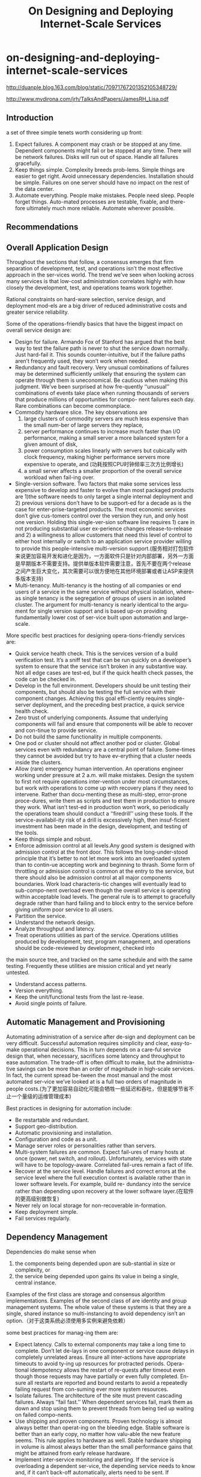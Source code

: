 * on-designing-and-deploying-internet-scale-services
#+TITLE: On Designing and Deploying Internet-Scale Services

http://duanple.blog.163.com/blog/static/70971767201352105348729/

http://www.mvdirona.com/jrh/TalksAndPapers/JamesRH_Lisa.pdf

** Introduction
a set of three simple tenets worth considering up front:
1. Expect failures. A component may crash or be stopped at any time. Dependent components might fail or be stopped at any time. There will be network failures. Disks will run out of space. Handle all failures gracefully.
2. Keep things simple. Complexity breeds prob-lems. Simple things are easier to get right. Avoid unnecessary dependencies. Installation should be simple. Failures on one server should have no impact on the rest of the data center.
3. Automate everything. People make mistakes. People need sleep. People forget things. Auto-mated processes are testable, fixable, and there-fore ultimately much more reliable. Automate wherever possible.

** Recommendations
** Overall Application Design
Throughout the sections that follow, a consensus emerges that firm separation of development, test, and operations isn’t the most effective approach in the ser-vices world. The trend we’ve seen when looking across many services is that low-cost administration correlates highly with how closely the development, test, and operations teams work together.

Rational constraints on hard-ware selection, service design, and deployment mod-els are a big driver of reduced administrative costs and greater service reliability.

Some of the operations-friendly basics that have the biggest impact on overall service design are:
   - Design for failure. Armando Fox of Stanford has argued that the best way to test the failure path is never to shut the service down normally. Just hard-fail it. This sounds counter-intuitive, but if the failure paths aren’t frequently used, they won’t work when needed.
   - Redundancy and fault recovery. Very unusual combinations of failures may be determined sufficiently unlikely that ensuring the system can operate through them is uneconomical. Be cautious when making this judgment. We’ve been surprised at how fre-quently ‘‘unusual’’ combinations of events take place when running thousands of servers that produce millions of opportunities for compo- nent failures each day. Rare combinations can become commonplace.
   - Commodity hardware slice. The key observations are
     1. large clusters of commodity servers are much less expensive than the small num-ber of large servers they replace,
     2. server performance continues to increase much faster than I/O performance, making a small server a more balanced system for a given amount of disk,
     3. power consumption scales linearly with servers but cubically with clock frequency, making higher performance servers more expensive to operate, and (功耗按照CPU时钟频率三次方比例增长)
     4. a small server affects a smaller proportion of the overall service workload when fail-ing over.
   - Single-version software. Two factors that make some services less expensive to develop and faster to evolve than most packaged products are 1)the software needs to only target a single internal deployment and 2) previous versions don’t have to be support-ed for a decade as is the case for enter-prise-targeted products. The most economic services don’t give cus-tomers control over the version they run, and only host one version. Holding this single-ver-sion software line requires 1) care in not producing substantial user ex-perience changes release-to-release and 2) a willingness to allow customers that need this level of control to either host internally or switch to an application service provider willing to provide this people-intensive multi-version support.(服务相对打包软件来说更加容易开发和进化是因为，一方面软件只是针对内部部署，另外一方面是早期版本不需要支持。提供单版本软件需要注意，首先不要在两个release之间产生巨大变化，其次需要可以很方便地在其他环境部署或者让ASP来提供多版本支持)
   - Multi-tenancy. Multi-tenancy is the hosting of all companies or end users of a service in the same service without physical isolation, where-as single tenancy is the segregation of groups of users in an isolated cluster. The argument for multi-tenancy is nearly identical to the argu-ment for single version support and is based up-on providing fundamentally lower cost of ser-vice built upon automation and large-scale.

More specific best practices for designing opera-tions-friendly services are:
   - Quick service health check. This is the services version of a build verification test. It’s a sniff test that can be run quickly on a developer’s system to ensure that the service isn’t broken in any substantive way. Not all edge cases are test-ed, but if the quick health check passes, the code can be checked in.
   - Develop in the full environment. Developers should be unit testing their components, but should also be testing the full service with their component changes. Achieving this goal effi-ciently requires single-server deployment, and the preceding best practice, a quick service health check.
   - Zero trust of underlying components. Assume that underlying components will fail and ensure that components will be able to recover and con-tinue to provide service.
   - Do not build the same functionality in multiple components.
   - One pod or cluster should not affect another pod or cluster. Global services even with redundancy are a central point of failure. Some-times they cannot be avoided but try to have ev-erything that a cluster needs inside the clusters.
   - Allow (rare) emergency human intervention. An operations engineer working under pressure at 2 a.m. will make mistakes. Design the system to first not require operations inter-vention under most circumstances, but work with operations to come up with recovery plans if they need to intervene. Rather than docu-menting these as multi-step, error-prone proce-dures, write them as scripts and test them in production to ensure they work. What isn’t test-ed in production won’t work, so periodically the operations team should conduct a ‘‘firedrill’’ using these tools. If the service-availabil-ity risk of a drill is excessively high, then insuf-ficient investment has been made in the design, development, and testing of the tools.
   - Keep things simple and robust.
   - Enforce admission control at all levels.Any good system is designed with admission control at the front door. This follows the long-under-stood principle that it’s better to not let more work into an overloaded system than to contin-ue accepting work and beginning to thrash. Some form of throttling or admission control is common at the entry to the service, but there should also be admission control at all major components boundaries. Work load characteris-tic changes will eventually lead to sub-compo-nent overload even though the overall service is operating within acceptable load levels. The general rule is to attempt to gracefully degrade rather than hard failing and to block entry to the service before giving uniform poor service to all users.
   - Partition the service.
   - Understand the network design.
   - Analyze throughput and latency.
   - Treat operations utilities as part of the service. Operations utilities produced by development, test, program management, and operations should be code-reviewed by development, checked into
the main source tree, and tracked on the same schedule and with the same testing. Frequently these utilities are mission critical and yet nearly untested.
   - Understand access patterns.
   - Version everything.
   - Keep the unit/functional tests from the last re-lease.
   - Avoid single points of failure.

** Automatic Management and Provisioning
Automating administration of a service after de-sign and deployment can be very difficult. Successful automation requires simplicity and clear, easy-to-make operational decisions. This in turn depends on a care-ful service design that, when necessary, sacrifices some latency and throughput to ease automation. The trade-off is often difficult to make, but the administra-tive savings can be more than an order of magnitude in high-scale services. In fact, the current spread be-tween the most manual and the most automated ser-vice we’ve looked at is a full two orders of magnitude in people costs.(为了更加容易自动化可能会牺牲一些延迟和吞吐，但是能够节省不止一个量级的运维管理成本)

Best practices in designing for automation include:
   - Be restartable and redundant.
   - Support geo-distribution.
   - Automatic provisioning and installation.
   - Configuration and code as a unit.
   - Manage server roles or personalities rather than servers.
   - Multi-system failures are common. Expect fail-ures of many hosts at once (power, net switch, and rollout). Unfortunately, services with state will have to be topology-aware. Correlated fail-ures remain a fact of life.
   - Recover at the service level. Handle failures and correct errors at the service level where the full execution context is available rather than in lower software levels. For example, build re- dundancy into the service rather than depending upon recovery at the lower software layer.(在软件的更高级别做恢复)
   - Never rely on local storage for non-recoverable in-formation.
   - Keep deployment simple.
   - Fail services regularly.

** Dependency Management
Dependencies do make sense when
   1. the components being depended upon are sub-stantial in size or complexity, or
   2. the service being depended upon gains its value in being a single, central instance.
Examples of the first class are storage and consensus algorithm implementations. Examples of the second class of are identity and group management systems. The whole value of these systems is that they are a single, shared instance so multi-instancing to avoid dependency isn’t an option.（对于这类系统必须使用多实例来避免依赖）

some best practices for manag-ing them are:
   - Expect latency. Calls to external components may take a long time to complete. Don’t let de-lays in one component or service cause delays in completely unrelated areas. Ensure all inter-actions have appropriate timeouts to avoid ty-ing up resources for protracted periods. Opera-tional idempotency allows the restart of re-quests after timeout even though those requests may have partially or even fully completed. En-sure all restarts are reported and bound restarts to avoid a repeatedly failing request from con-suming ever more system resources.
   - Isolate failures. The architecture of the site must prevent cascading failures. Always ‘‘fail fast.’’ When dependent services fail, mark them as down and stop using them to prevent threads from being tied up waiting on failed compo-nents.
   - Use shipping and proven components. Proven technology is almost always better than operat-ing on the bleeding edge. Stable software is better than an early copy, no matter how valu-able the new feature seems. This rule applies to hardware as well. Stable hardware shipping in volume is almost always better than the small performance gains that might be attained from early release hardware.
   - Implement inter-service monitoring and alerting. If the service is overloading a dependent ser-vice, the depending service needs to know and, if it can’t back-off automatically, alerts need to be sent. If operations can’t resolve the problem quickly, it needs to be easy to contact engineers from both teams quickly. All teams with depen-dencies should have engineering contacts on the dependent teams.
   - Dependent services require the same design point. Dependent services and producers of de-pendent components need to be committed to at least the same SLA as the depending service.（在做系统设计之前需要将所依赖的系统也考虑进去）
   - Decouple components. Where possible, ensure that components can continue operation, per-haps in a degraded mode, during failures of other components.

** Release Cycle and Testing
We instead recommend taking new service re-leases through standard unit, functional, and produc-tion test lab testing and then going into limited pro-duction as the final test phase. Clearly we don’t want software going into production that doesn’t work or puts data integrity at risk, so this has to be done care-fully. The following rules must be followed:（整个新服务部署是过渡地完成的，在期间必须遵循一下几点）
   1. the production system has to have sufficient re-dundancy that, in the event of catastrophic new service failure, state can be quickly be recov-ered,（原先系统数据必须保留）
   2. data corruption or state-related failures have to be extremely unlikely (functional testing must first be passing),（确保新系统不会有数据损坏或者是状态错误）
   3. errors must be detected and the engineering team (rather than operations) must be monitor-ing system health of the code in test, and（主动检测错误以及系统状态）
   4. it must be possible to quickly roll back all changes and this roll back must be tested before going into production.
This sounds dangerous. But we have found that using this technique actually improves customer expe-rience around new service releases. Rather than de-ploying as quickly as possible, we put one system in production for a few days in a single data center. Then we bring one new system into production in each data center. Then we’ll move an entire data center into pro-duction on the new bits. And finally, if quality and performance goals are being met, we deploy globally. This approach can find problems before the service is at risk and can actually provide a better customer ex-perience through the version transition. Big-bang de-ployments are very dangerous.

Another potentially counter-intuitive approach we favor is deployment mid-day rather than at night. At night, there is greater risk of mistakes. And, if anom-alies crop up when deploying in the middle of the night, there are fewer engineers around to deal with them. The goal is to minimize the number of engineer-ing and operations interactions with the system over-all, and especially outside of the normal work day, to both reduce costs and to increase quality.（选择在白天而不是午夜进行部署）

Some best practices for release cycle and testing include:
   - Ship often. We like shipping on 3-month cy-cles, but arguments can be made for other schedules. Our gut feel is that the norm will eventually be less than three months, and many services are already shipping on weekly sched-ules. Cycles longer than three months are dan-gerous.
   - Use production data to find problems.
   - Invest in engineering. Too often, organizations grow operations to eal with scale and never take the time to engi-neer a scalable, reliable architecture. Services hat don’t think big to start with will be scram-bling to catch up later.
   - Support version roll-back.
   - Maintain forward and backward compatibility.
   - Single-server deployment. Without this, unit testing is difficult and doesn’t fully happen. And if running the full system is difficult, developers will have a tendency to take a component view rather than a systems view.
   - Stress test for load.
   - Perform capacity and performance testing prior to new releases.
   - Build and deploy shallowly and iteratively.
   - Test with real data.
   - Run system-level acceptance tests. Tests that run locally provide sanity check that speeds it-erative development. To avoid heavy mainte-nance cost they should still be at system level.
   - Test and develop in full environments.

** Hardware Selection and Standardization
The usual argument for SKU standardization is that bulk purchases can save considerable money. This is inarguably true. The larger need for hardware stan-dardization is that it allows for faster service deploy-ment and growth. If each service is purchasing their own private infrastructure, then each service has to
   1. determine which hardware currently is the best cost/performing option,
   2. order the hardware, and
   3. do hardware qualification and software deploy-ment once the hardware is installed in the data center.
This usually takes a month and can easily take more. (SKU = Stock Keeping Unit, 最小存货单位, 定义为保存库存控制的最小可用单位)

Best practices for hardware selection include:
   - Use only standard SKUs. Having a single or small number of SKUs in production allows re- sources to be moved fluidly between services as needed. The most cost-effective model is to develop a standard service-hosting framework that includes automatic management and provi-sioning, hardware, and a standard set of shared services. Standard SKUs is a core requirement to achieve this goal.
   - Purchase full racks.
   - Write to a hardware abstraction. Write the service to an abstract hardware description. Rather than fully-exploiting the hardware SKU, the service should neither exploit that SKU nor depend up-on detailed knowledge of it. This allows the 2-way, 4-disk SKU to be upgraded over time as better cost/performing systems come available. The SKU should be a virtual description that in-cludes number of CPUs and disks, and a mini-mum for memory. Finer-grained information about the SKU should not be exploited.
   - Abstract the network and naming. Abstract the network and naming as far as possible, using DNS and CNAMEs. Always, always use a CNAME. Hardware breaks, comes off lease, and gets repurposed. Never rely on a machine name in any part of the code. A flip of the CNAME in DNS is a lot easier than changing configuration files, or worse yet, production code. If you need to avoid flushing the DNS cache, remember to set Time To Live suffi-ciently low to ensure that changes are pushed as quickly as needed.

** Operations and Capacity Planning
The recovery scripts need to be tested in produc-tion. *The general rule is that nothing works if it isn’t tested frequently so don’t implement anything the team doesn’t have the courage to use. If testing in pro- duction is too risky, the script isn’t ready or safe for use in an emergency.* The key point here is that disas-ters happen and it’s amazing how frequently a small disaster becomes a big disaster as a consequence of a recovery step that doesn’t work as expected. Antici-pate these events and engineer automated actions to get the service back on line without further loss of da-ta or up time.
   - Make the development team responsible. Amazon is perhaps the most aggressively down this path with their slogan ‘‘you built it, you manage it.’’ That position is perhaps slightly stronger than the one we would take, but it’s clearly the right gen-eral direction. If development is frequently called in the middle of the night, automation is the like-ly outcome. If operations is frequently called, the usual reaction is to grow the operations team.
   - Soft delete only. Never delete anything. Just mark it deleted. When new data comes in, record the requests on the way. Keep a rolling two week (or more) history of all changes to help recover from software or administrative errors.
   - Track resource allocation. Understand the costs of additional load for capacity planning. Every ser-vice needs to develop some metrics of use such as concurrent users online, user requests per sec- ond, or something else appropriate. Whatever the metric, there must be a direct and known correla-tion between this measure of load and the hard-ware resources needed. The estimated load num-ber should be fed by the sales and marketing teams and used by the operations team in capaci-ty planning. Different services will have different change velocities and require different ordering cycles. We’ve worked on services where we up-dated the marketing forecasts every 90 days, and updated the capacity plan and ordered equipment every 30 days.(根据线上负载来决定硬件资源使用. 每90天做一次市场预测，每30天做一次容量规划和设备采购)
   - Make one change at a time.
   - Make Everything Configurable.

** Auditing, Monitoring and Alerting
Any time there is a configuration change, the ex-act change, who did it, and when it was done needs to be logged in the audit log. When production problems begin, the first question to answer is what changes have been made recently. Without a configuration au-dit trail, the answer is always ‘‘nothing’’ has changed and it’s almost always the case that what was forgotten was the change that led to the question.

To get alerting levels correct, two metrics can help and are worth tracking: 1) alerts-to-trouble ticket ratio (with a goal of near one), and 2) number of sys-tems health issues without corresponding alerts (with a goal of near zero). (报警正确性方面有两个衡量指标，一个是false negative, 一个是false positive)

   - Instrument everything. Measure every customer interaction or transaction that flows through the system and report anomalies.
   - Data is the most valuable asset. If the normal operating behavior isn’t well-understood, it’s hard to respond to what isn’t. Lots of data on what is happening in the system needs to be gathered to know it really is working well. Many services have gone through catastrophic failures and only learned of the failure when the phones started ringing.（通常我们只是收到一个最终的失败，而系统内部可能已经经过许多灾难性的失败）
   - Have a customer view of service.
   - Instrumentation required for production testing.
   - Latencies are the toughest problem.
   - Have sufficient production data. In order to find problems, data has to be available. Build fine grained monitoring in early or it becomes ex-pensive to retrofit later. The most important da-ta that we’ve relied upon includes:（早期就需要构建良好的监控系统不然以后改进代价会很高）
     - Use performance counters for all opera-tions.
     - Audit all operations.
     - Track all fault tolerance mechanisms. Fault tolerance mechanisms hide failures. Track every time a retry happens, or a piece of data is copied from one place to another, or a machine is rebooted or a service restart-ed. Know when fault tolerance is hiding little failures so they can be tracked down before they become big failures.(追踪fault-tolerance机制, 因为触发fault-tolerance可能会导致更严重的错误，而这些错误如果没有记录fault-tolerance情况的话比较难以推测）
     - Track operations against important entities. Make an ‘‘audit log’’ of everything signifi-cant that has happened to a particular enti-ty, be it a document or chunk of docu-ments. When running data analysis, it’s common to find anomalies in the data. Know where the data came from and what processing it’s been through. This is partic-ularly difficult to add later in the project.
     - Asserts.
     - Keep historical data. Historical performance and log data is necessary for trending and problem diagnosis.
   - Configurable logging.
   - Expose health information for monitoring. 
   - Make all reported errors actionable.
   - Enable quick diagnosis of production problems.
     - Give enough information to diagnose.
     - Chain of evidence. Make sure that from be-ginning to end there is a path for developer to diagnose a problem. This is typically done with logs.
     - Debugging in production.
     - Record all significant actions.

** Graceful Degradation and Admission Control
   - Support a ‘‘big red switch.’’The concept of a big red switch is to keep the vi-tal processing progressing while shedding or de-laying some non-critical workload. By design, this should never happen but it’s good to have recourse when it does. Trying to figure these out when the service is on fire is risky. If there is some load that can be queued and processed lat-er, it’s a candidate for a big red switch. If it’s possible to continue to operate the transaction system while disabling advance querying, that’s also a good candidate. The key thing is deter-mining what is minimally required if the system is in trouble, and implementing and testing the option to shut off the non-essential services when that happens. Note that a correct big red switch is reversible. Resetting the switch should be tested to ensure that the full service returns to operation, including all batch jobs and other pre-viously halted non-critical work.（关闭或者是延迟响应部分高级或者是non-critical功能来应对workload）
   - Control admission. Another technique is to service premium customers ahead of non-premium customers, or known users ahead of guests, or guests ahead of users if ‘‘try and buy’’ is part of the businessmodel. （这里所谓的admission就是指为了保持整个系统平稳负载可以控制一些请求的进入。这个控制策略可以定制，一种办法是可以区分付费和非付费用户）
   - Meter admission. 

** Customer and Press Communication Plan
Systems fail, and there will be times when laten-cy or other issues must be communicated to cus-tomers. Communications should be made available through multiple channels in an opt-in basis: RSS, web, instant messages, email, etc. For those services with clients, the ability for the service to communicate with the user through the client can be very useful. The client can be asked to back off until some specific time or for some duration. The client can be asked to run in disconnected, cached mode if supported. The client can show the user the system status and when full functionality is expected to be available again.（client可以返回当前服务状态信息，如果服务状态异常的话可以back off一段时间或者是工作在离线模式，并且可以让用户知道大约在什么时候可以恢复）

Even without a client, if users interact with the system via web pages for example, the system state can still be communicated to them. If users understand what is happening and have a reasonable expectation of when the service will be restored, satisfaction is much higher. There is a natural tendency for service owners to want to hide system issues but, over time, we’ve become convinced that making information on the state of the service available to the customer base almost always improves customer satisfaction. Even in no-charge systems, if people know what is happening and when it’ll be back, they appear less likely to aban-don the service.（让用户了解当前发生了什么状况）

Certain types of events will bring press coverage. The service will be much better represented if these scenarios are prepared for in advance. Issues like mass data loss or corruption, security breach, privacy viola- tions, and lengthy service down-times can draw the press. Have a communications plan in place. Know who to call when and how to direct calls. The skeleton of the communications plan should already be drawn up. Each type of disaster should have a plan in place on who to call, when to call them, and how to handle communications.（针对可能出现的重大事件做好沟通预案，比如如何对外解释这些问题以及谁来解释这些问题）

** Customer Self-Provisioning and Self-Help
Customer self-provisioning substantially reduces costs and also increases customer satisfaction. If a cus-tomer can go to the web, enter the needed data and just start using the service, they are happier than if they had to waste time in a call processing queue. We’ve always felt that the major cell phone carriers miss an opportunity to both save and improve cus-tomer satisfaction by not allowing self-service for those that don’t want to call the customer support group.（客户可以通过自助服务来提出自己需求启动服务）
